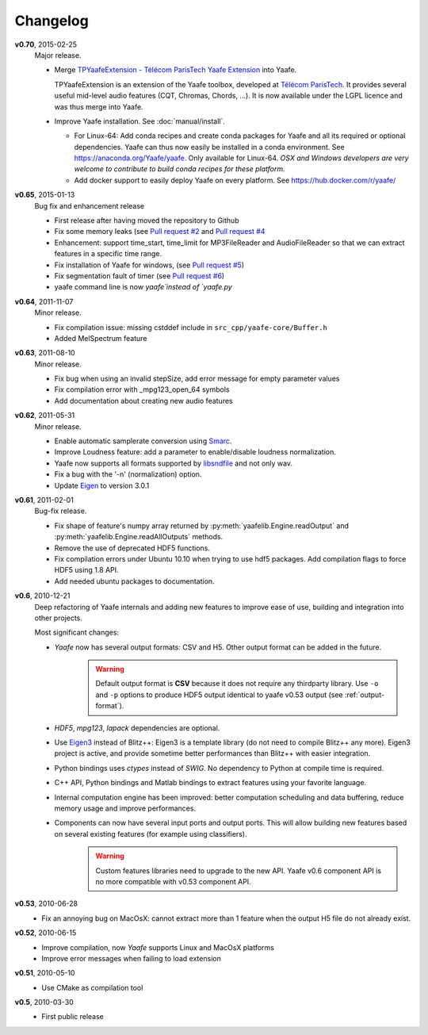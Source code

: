 Changelog
=========
**v0.70**, 2015-02-25
    Major release.

    * Merge `TPYaafeExtension - Télécom ParisTech Yaafe Extension <http://perso.telecom-paristech.fr/~essid/tp-yaafe-extension/>`_ into Yaafe.

      TPYaafeExtension is an extension of the Yaafe toolbox, developed at `Télécom ParisTech <http://www.tsi.telecom-paristech.fr/aao/en/>`_. It provides several useful mid-level audio features (CQT, Chromas, Chords, ...).
      It is now available under the LGPL licence and was thus merge into Yaafe.

    * Improve Yaafe installation. See :doc:`manual/install`.

      * For Linux-64: Add conda recipes and create conda packages for Yaafe and all its required or optional dependencies. Yaafe can thus now easily be installed in a conda environment.  See https://anaconda.org/Yaafe/yaafe.
	Only available for Linux-64.
	*OSX and Windows developers are very welcome to contribute to build conda recipes for these platform.*  
      * Add docker support to easily deploy Yaafe on every platform. See https://hub.docker.com/r/yaafe/ 
  
    

**v0.65**, 2015-01-13
    Bug fix and enhancement release

    * First release after having moved the repository to Github
    * Fix some memory leaks (see `Pull request #2 <https://github.com/Yaafe/Yaafe/pull/2>`_ and `Pull request #4 <https://github.com/Yaafe/Yaafe/pull/4>`_ 
    * Enhancement: support time_start, time_limit for MP3FileReader and AudioFileReader so that we can extract features in a specific time range.
    * Fix installation of Yaafe for windows, (see `Pull request #5 <https://github.com/Yaafe/Yaafe/pull/5>`_)
    * Fix segmentation fault of timer (see `Pull request #6 <https://github.com/Yaafe/Yaafe/pull/6>`_)
    * yaafe command line is now `yaafe`instead of `yaafe.py`

**v0.64**, 2011-11-07
    Minor release.

    * Fix compilation issue: missing cstddef include in ``src_cpp/yaafe-core/Buffer.h``
    * Added MelSpectrum feature

**v0.63**, 2011-08-10
    Minor release.

    * Fix bug when using an invalid stepSize, add error message for empty parameter values
    * Fix compilation error with _mpg123_open_64 symbols
    * Add documentation about creating new audio features

**v0.62**, 2011-05-31
    Minor release.

    * Enable automatic samplerate conversion using `Smarc <http://audio-smarc.sourceforge.net>`_.
    * Improve Loudness feature: add a parameter to enable/disable loudness normalization.
    * Yaafe now supports all formats supported by `libsndfile <http://www.mega-nerd.com/libsndfile/>`_ and not only wav.
    * Fix a bug with the '-n' (normalization) option.
    * Update `Eigen <http://eigen.tuxfamily.org/>`_ to version 3.0.1

**v0.61**, 2011-02-01
	Bug-fix release.

	* Fix shape of feature's numpy array returned by :py:meth:`yaafelib.Engine.readOutput` and :py:meth:`yaafelib.Engine.readAllOutputs` methods.
	* Remove the use of deprecated HDF5 functions.
	* Fix compilation errors under Ubuntu 10.10 when trying to use hdf5 packages. Add compilation flags to force HDF5 using 1.8 API.
	* Add needed ubuntu packages to documentation.

**v0.6**, 2010-12-21
	Deep refactoring of Yaafe internals and adding new features to improve ease of use, building and integration into other projects.

	Most significant changes:

	* *Yaafe* now has several output formats: CSV and H5. Other output format can be added in the future.
		.. warning::
			Default output format is **CSV** because it does not require any thirdparty library. Use ``-o`` and ``-p`` options to produce HDF5 output identical to yaafe v0.53 output (see :ref:`output-format`).
	* *HDF5*, *mpg123*, *lapack* dependencies are optional.
	* Use `Eigen3 <http://eigen.tuxfamily.org>`_ instead of Blitz++: Eigen3 is a template library (do not need to compile Blitz++ any more). Eigen3 project is active, and provide sometime better performances than Blitz++ with easier integration.
	* Python bindings uses *ctypes* instead of *SWIG*. No dependency to Python at compile time is required.
	* C++ API, Python bindings and Matlab bindings to extract features using your favorite language.
	* Internal computation engine has been improved: better computation scheduling and data buffering, reduce memory usage and improve performances.
	* Components can now have several input ports and output ports. This will allow building new features based on several existing features (for example using classifiers).
		.. warning::
			Custom features libraries need to upgrade to the new API. Yaafe v0.6 component API is no more compatible with v0.53 component API.

**v0.53**, 2010-06-28
	* Fix an annoying bug on MacOsX: cannot extract more than 1 feature when the output H5 file do not already exist.

**v0.52**, 2010-06-15
	* Improve compilation, now *Yaafe* supports Linux and MacOsX platforms
	* Improve error messages when failing to load extension

**v0.51**, 2010-05-10
	* Use CMake as compilation tool

**v0.5**, 2010-03-30
	* First public release
